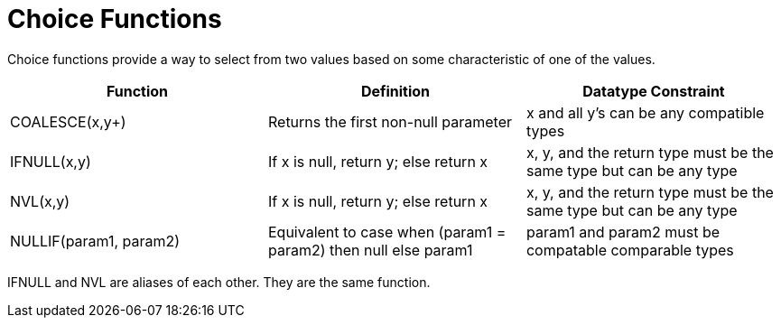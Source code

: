 
= Choice Functions

Choice functions provide a way to select from two values based on some characteristic of one of the values.

|===
|Function |Definition |Datatype Constraint

|COALESCE(x,y+)
|Returns the first non-null parameter
|x and all y’s can be any compatible types

|IFNULL(x,y)
|If x is null, return y; else return x
|x, y, and the return type must be the same type but can be any type

|NVL(x,y)
|If x is null, return y; else return x
|x, y, and the return type must be the same type but can be any type

|NULLIF(param1, param2)
|Equivalent to case when (param1 = param2) then null else param1
|param1 and param2 must be compatable comparable types
|===

IFNULL and NVL are aliases of each other. They are the same function.

